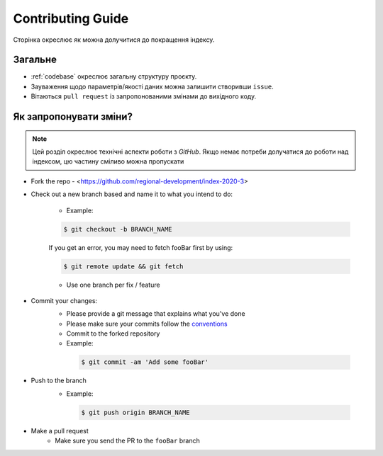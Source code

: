 Contributing Guide
==================

Сторінка окреслює як можна долучитися до покращення індексу. 

Загальне
--------
- :ref:`codebase` окреслює загальну структуру проєкту.
- Зауваження щодо параметрів/якості даних можна залишити створивши ``issue``.
- Вітаються ``pull request`` із запропонованими змінами до вихідного коду. 

Як запропонувати зміни?
-----------------------

.. note::
   Цей розділ окреслює технічні аспекти роботи з `GitHub`. 
   Якщо немає потреби долучатися до роботи над індексом, цю частину сміливо 
   можна пропускати

- Fork the repo
  - <https://github.com/regional-development/index-2020-3>
- Check out a new branch based and name it to what you intend to do:
  
   - Example:
   
   .. code-block:: console

         $ git checkout -b BRANCH_NAME

   If you get an error, you may need to fetch fooBar first by using:
  
   .. code-block:: console
  
         $ git remote update && git fetch
    
   - Use one branch per fix / feature
- Commit your changes:
   - Please provide a git message that explains what you've done
   - Please make sure your commits follow the `conventions <https://gist.github.com/robertpainsi/b632364184e70900af4ab688decf6f53#file-commit-message-guidelines-md/>`_
   - Commit to the forked repository
   - Example:
    
    .. code-block:: console
        
        $ git commit -am 'Add some fooBar'
    
- Push to the branch
   - Example:
    
    .. code-block:: console

        $ git push origin BRANCH_NAME
    
- Make a pull request
   - Make sure you send the PR to the ``fooBar`` branch
